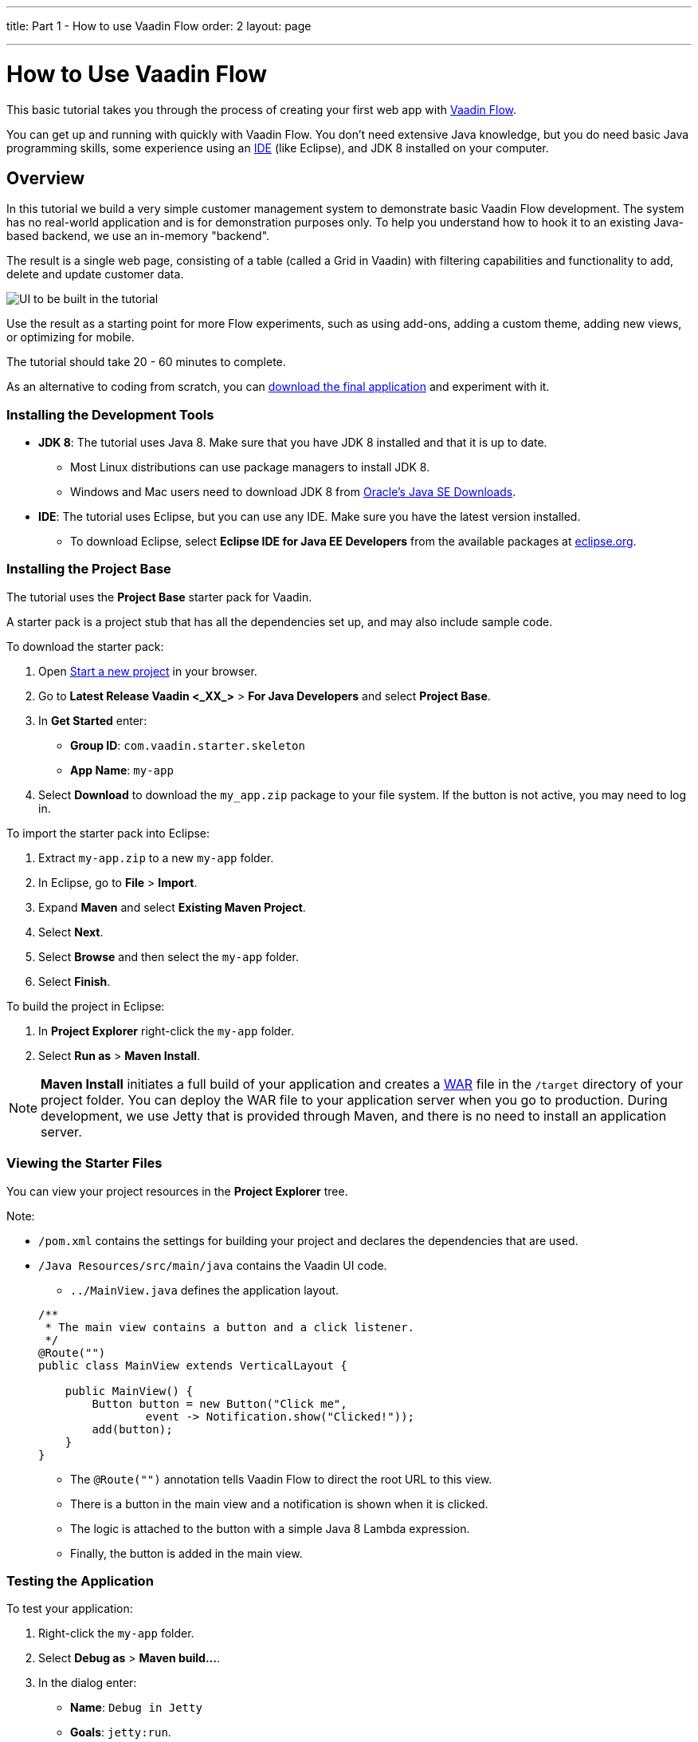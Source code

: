 ---
title: Part 1 - How to use Vaadin Flow
order: 2
layout: page

---
= How to Use Vaadin Flow

This basic tutorial takes you through the process of creating your first web app with https://vaadin.com/flow[Vaadin Flow].

You can get up and running with quickly with Vaadin Flow. You don't need extensive Java knowledge, but you do need basic Java programming skills, some experience using an https://en.wikipedia.org/wiki/Integrated_development_environment[IDE] (like Eclipse), and JDK 8 installed on your computer.  


== Overview

In this tutorial we build a very simple customer management system to demonstrate basic Vaadin Flow development. The system has no real-world application and is for demonstration purposes only. To help you understand how to hook it to an existing Java-based backend, we use an in-memory "backend". 

The result is a single web page, consisting of a table (called a Grid in Vaadin) with filtering capabilities and functionality to add, delete and update customer data. 

//[[figure.flow.tutorial.final-ui]]
//.UI to be built in the tutorial
image:images/FinishedUI.png[UI to be built in the tutorial]

Use the result as a starting point for more Flow experiments, such as using add-ons, adding a custom theme, adding new views, or optimizing for mobile. 

The tutorial should take 20 - 60 minutes to complete. 

As an alternative to coding from scratch, you can 
https://github.com/vaadin/flow-and-components-documentation/tree/master/tutorial-getting-started[download the final application] and experiment with it.



=== Installing the Development Tools 

* *JDK 8*: The tutorial uses Java 8. Make sure that you have JDK 8 installed and that it is up to date.
** Most Linux distributions can use package managers to install JDK 8.
** Windows and Mac users need to download JDK 8 from http://www.oracle.com/technetwork/java/javase/downloads/index.html[Oracle's Java SE Downloads].

* *IDE*: The tutorial uses Eclipse, but you can use any IDE. Make sure you have the latest version installed. 
** To download Eclipse, select *Eclipse IDE for Java EE Developers* from the available packages at https://www.eclipse.org/downloads/packages/[eclipse.org].



=== Installing the Project Base

The tutorial uses the *Project Base* starter pack for Vaadin. 

A starter pack is a project stub that has all the dependencies set up, and may also include sample code. 

To download the starter pack:

. Open https://vaadin.com/start[Start a new project] in your browser. 

. Go to *Latest Release Vaadin <_XX_>* > *For Java Developers* and select *Project Base*.

. In *Get Started* enter:
** *Group ID*: `com.vaadin.starter.skeleton`

** *App Name*: `my-app`

. Select *Download* to download the `my_app.zip` package to your file system. If the button is not active, you may need to log in.

To import the starter pack into Eclipse:

. Extract `my-app.zip` to a new `my-app` folder.

. In Eclipse, go to *File* > *Import*.

. Expand *Maven* and select *Existing Maven Project*.

. Select *Next*.

. Select *Browse* and then select the `my-app` folder.

. Select *Finish*.

To build the project in Eclipse:

. In *Project Explorer* right-click the `my-app` folder.

. Select *Run as* > *Maven Install*. 

[NOTE]
*Maven Install* initiates a full build of your application and creates a https://en.wikipedia.org/wiki/WAR_(file_format)[WAR] file in the `/target` directory of your project folder. You can deploy the WAR file to your application server when you go to production. During development, we use Jetty that is provided through Maven, and there is no need to install an application server. 

 
=== Viewing the Starter Files

You can view your project resources in the *Project Explorer* tree. 

Note:

* `/pom.xml` contains the settings for building your project and declares the dependencies that are used. 

* `/Java Resources/src/main/java` contains the Vaadin UI code.

** `../MainView.java` defines the application layout. 

+
[source,java]
----
/**
 * The main view contains a button and a click listener.
 */
@Route("")
public class MainView extends VerticalLayout {

    public MainView() {
        Button button = new Button("Click me",
                event -> Notification.show("Clicked!"));
        add(button);
    }
}
----

*** The [classname]`@Route("")` annotation tells Vaadin Flow to direct the root URL to this view.
*** There is a button in the main view and a notification is shown when it is clicked. 
*** The logic is attached to the button with a simple Java 8 Lambda expression.
*** Finally, the button is added in the main view.


=== Testing the Application

To test your application:

. Right-click the `my-app` folder. 

. Select [guilabel]*Debug as* > *Maven build…*. 
+

. In the dialog enter:

** *Name*: `Debug in Jetty` 
** *Goals*: `jetty:run`.

+
image:images/Jetty-Run.png[Generating a Maven launch for `jetty:run` target]

. Select *Debug*. 
+

. Once the server has started, open `http://localhost:8080` to see your application in the browser.

[NOTE]
If you make changes to the code, Jetty  picks up the changes and deploys most of them automatically within a few seconds. You can also reload the page to reflect the changes.

[TIP]
If your JVM does not permit injecting changes on the fly, Eclipse will show an error similar to `Hot Code Replace Failed`. Restart the server to display the latest changes. Many Java developers use the http://zeroturnaround.com/software/jrebel/[JRebel] commercial tool to ensure that code replacement work smoothly.

*NEXT*: *<<tutorial-get-started-second-part#,Part 2 - Listing Entities in a Grid>>* 
